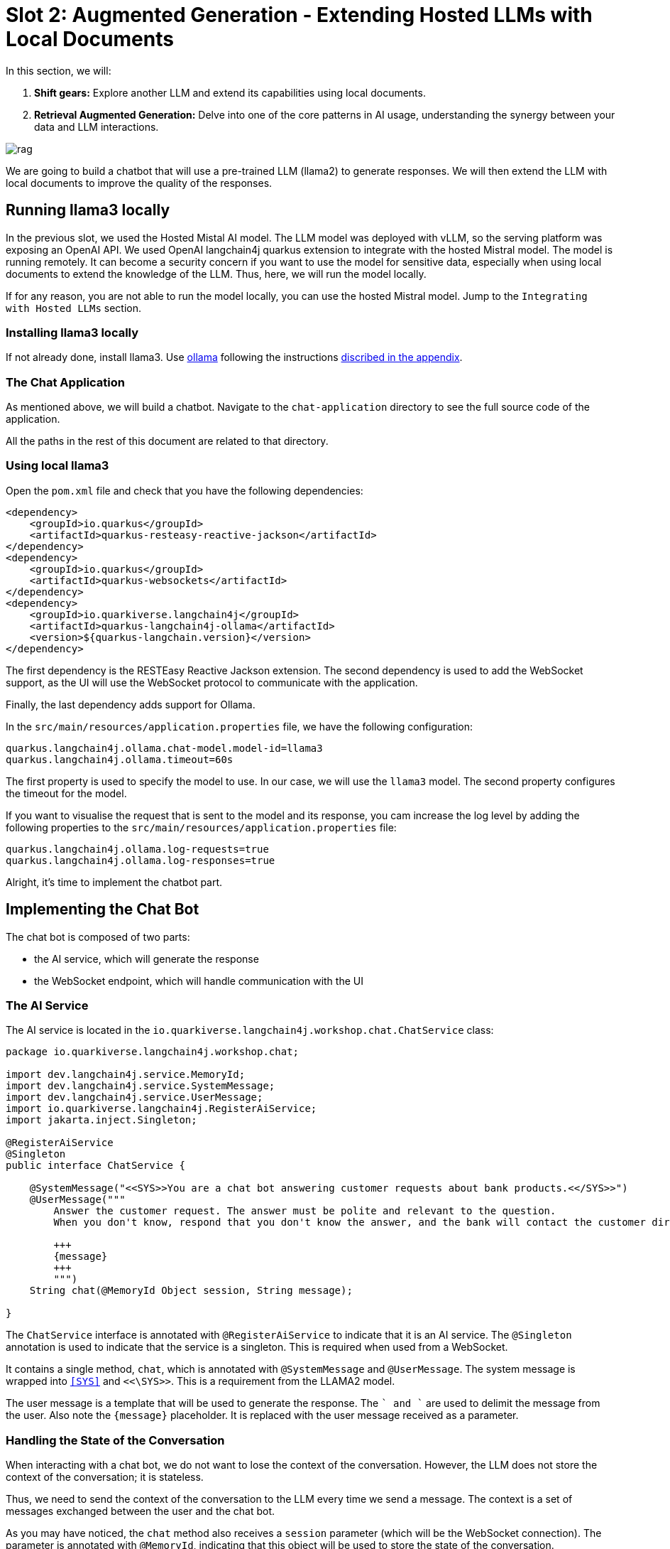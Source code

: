 # Slot 2: Augmented Generation - Extending Hosted LLMs with Local Documents

In this section, we will:

1. **Shift gears:** Explore another LLM and extend its capabilities using local documents.
2. **Retrieval Augmented Generation:** Delve into one of the core patterns in AI usage, understanding the synergy between your data and LLM interactions.

image::rag.png[caption="Retrieval augmented generation with Quarkus"]

We are going to build a chatbot that will use a pre-trained LLM (llama2) to generate responses.
We will then extend the LLM with local documents to improve the quality of the responses.

## Running llama3 locally

In the previous slot, we used the Hosted Mistal AI model. The LLM model was deployed with vLLM, so the serving platform was exposing an OpenAI API. We used OpenAI langchain4j quarkus extension to integrate with the hosted Mistral model.
The model is running remotely.
It can become a security concern if you want to use the model for sensitive data, especially when using local documents to extend the knowledge of the LLM.
Thus, here, we will run the model locally.

If for any reason, you are not able to run the model locally, you can use the hosted Mistral model.
Jump to the `Integrating with Hosted LLMs` section.

### Installing llama3 locally

If not already done, install llama3. Use https://ollama.ai/[ollama] following the instructions link:appendixes/installing-ollama[discribed in the appendix].

### The Chat Application

As mentioned above, we will build a chatbot.
Navigate to the `chat-application` directory to see the full source code of the application.

All the paths in the rest of this document are related to that directory.

### Using local llama3

Open the `pom.xml` file and check that you have the following dependencies:

[source, xml]
----
<dependency>
    <groupId>io.quarkus</groupId>
    <artifactId>quarkus-resteasy-reactive-jackson</artifactId>
</dependency>
<dependency>
    <groupId>io.quarkus</groupId>
    <artifactId>quarkus-websockets</artifactId>
</dependency>
<dependency>
    <groupId>io.quarkiverse.langchain4j</groupId>
    <artifactId>quarkus-langchain4j-ollama</artifactId>
    <version>${quarkus-langchain.version}</version>
</dependency>
----

The first dependency is the RESTEasy Reactive Jackson extension.
The second dependency is used to add the WebSocket support, as the UI will use the WebSocket protocol to communicate with the application.

Finally, the last dependency adds support for Ollama.

In the `src/main/resources/application.properties` file, we have the following configuration:

[source, properties]
----
quarkus.langchain4j.ollama.chat-model.model-id=llama3
quarkus.langchain4j.ollama.timeout=60s
----

The first property is used to specify the model to use.
In our case, we will use the `llama3` model.
The second property configures the timeout for the model.

[.tip]
====
If you want to visualise the request that is sent to the model and its response, you cam increase the log level by adding the following properties to the `src/main/resources/application.properties` file:

[source, properties]
----
quarkus.langchain4j.ollama.log-requests=true
quarkus.langchain4j.ollama.log-responses=true
----
====

Alright, it's time to implement the chatbot part.

## Implementing the Chat Bot

The chat bot is composed of two parts:

- the AI service, which will generate the response
- the WebSocket endpoint, which will handle communication with the UI

### The AI Service

The AI service is located in the `io.quarkiverse.langchain4j.workshop.chat.ChatService` class:

[source, java]
----
package io.quarkiverse.langchain4j.workshop.chat;

import dev.langchain4j.service.MemoryId;
import dev.langchain4j.service.SystemMessage;
import dev.langchain4j.service.UserMessage;
import io.quarkiverse.langchain4j.RegisterAiService;
import jakarta.inject.Singleton;

@RegisterAiService
@Singleton
public interface ChatService {

    @SystemMessage("<<SYS>>You are a chat bot answering customer requests about bank products.<</SYS>>")
    @UserMessage("""
        Answer the customer request. The answer must be polite and relevant to the question.
        When you don't know, respond that you don't know the answer, and the bank will contact the customer directly.

        +++
        {message}
        +++
        """)
    String chat(@MemoryId Object session, String message);

}
----

The `ChatService` interface is annotated with `@RegisterAiService` to indicate that it is an AI service.
The `@Singleton` annotation is used to indicate that the service is a singleton.
This is required when used from a WebSocket.

It contains a single method, `chat`, which is annotated with `@SystemMessage` and `@UserMessage`.
The system message is wrapped into `<<SYS>>` and `<<\SYS>>`.
This is a requirement from the LLAMA2 model.


The user message is a template that will be used to generate the response.
The `+++` and `+++` are used to delimit the message from the user.
Also note the `{message}` placeholder.
It is replaced with the user message received as a parameter.

### Handling the State of the Conversation

When interacting with a chat bot, we do not want to lose the context of the conversation.
However, the LLM does not store the context of the conversation; it is stateless.

Thus, we need to send the context of the conversation to the LLM every time we send a message.
The context is a set of messages exchanged between the user and the chat bot.

As you may have noticed, the `chat` method also receives a `session` parameter (which will be the WebSocket connection).
The parameter is annotated with `@MemoryId`, indicating that this object will be used to store the state of the conversation.

We need to provide a CDI bean implementing the `ChatMemoryProvider` interface:

[source, java]
----
package io.quarkiverse.langchain4j.workshop.chat;

import dev.langchain4j.memory.ChatMemory;
import dev.langchain4j.memory.chat.ChatMemoryProvider;
import dev.langchain4j.memory.chat.MessageWindowChatMemory;
import jakarta.enterprise.context.ApplicationScoped;

import java.util.Map;
import java.util.concurrent.ConcurrentHashMap;

@ApplicationScoped
public class ChatMemoryBean implements ChatMemoryProvider {

    private final Map<Object, ChatMemory> memories = new ConcurrentHashMap<>();

    @Override
    public ChatMemory get(Object memoryId) {
        return memories.computeIfAbsent(memoryId, id -> MessageWindowChatMemory.builder()
                .maxMessages(20)
                .id(memoryId)
                .build());
    }

    public void clear(Object session) {
        memories.remove(session);
    }
}
----

[.info]
====
Because we have a single `ChatMemoryProvider`, we do not have to configure anything.
When you have multiple ones, you can configure the one to use with the `chatMemoryProvider` attribute of the `@RegisterAiService` annotation.
====

For each _memory id_, we create and retrieve a `ChatMemory` object.
This object is used to store the context of the conversation for that specific _memory id_.
In the code above, we only store 20 messages.
Note that the bigger this context, the slower the response time.
Even 20 can be too much.

The `clear` method is used to remove the memory when the WebSocket connection is closed.
That's what we are going to see now.

### The WebSocket Endpoint

The second part is the WebSocket endpoint:

[source, java]
----
package io.quarkiverse.langchain4j.workshop.chat;

import io.smallrye.mutiny.infrastructure.Infrastructure;
import jakarta.enterprise.context.control.ActivateRequestContext;
import jakarta.inject.Inject;
import jakarta.websocket.*;
import jakarta.websocket.server.ServerEndpoint;

import java.io.IOException;

@ServerEndpoint("/chatbot")
public class ChatBotWebSocket {

    @Inject
    ChatService chat;

    @Inject
    ChatMemoryBean chatMemoryBean;

    @OnClose
    void onClose(Session session) {
        chatMemoryBean.clear(session);
    }

    @OnMessage
    public void onMessage(String message, Session session) {
        Infrastructure.getDefaultExecutor().execute(() -> {
            String response = chat.chat(session, message);
            try {
                session.getBasicRemote().sendText(response);
            } catch (IOException e) {
                throw new RuntimeException(e);
            }
        });

    }

}
----

It is annotated with `@ServerEndpoint` to indicate that it is a WebSocket endpoint.
The endpoint is available at the `/chatbot` path, so you can connect to the WebSocket using `ws://localhost:8080/chatbot`.

[.tip]
====
You can check if the port 8080 is already used by another process with the command `lsof -i tcp:8080`.
====

The `ChatBotWebSocket` bean receives the `ChatService` as well as the `ChatMemoryBean` bean.
The `onClose` method is called when the WebSocket connection is closed.
It is used to remove the memory associated with the session.

The `onMessage` method is called when a message is received.
It uses the `ChatService` to generate the response and sends it back to the client.

[.bug]
====
Due to a Quarkus WebSocket limitation, we need to use `Infrastructure.getDefaultExecutor().execute` to execute the code in a different thread; otherwise, the WebSocket connection will block the event loop.
====

### The Frontend

The frontend is located in the `src/main/resources/META-INF/resources/index.html` file.
Nothing very fancy.

Start the application using:

[source, bash]
----
$ ./mvnw quarkus:dev
----

Then, open your browser at http://localhost:8080[http://localhost:8080] and click on the chat bot link (bottom right).
You can start chatting with the bot.
If you ask questions about the products offered by the bank, the bot will answer.
But how does it get this knowledge?
That's what we are going to see next.

## Extending the LLM with Local Documents

In this section, we will extend the LLM with local documents describing the bank products.
This is a two-steps process:

1. Ingest the documents into the vector database.
2. Find the relevant document and attach them to the user message (sent to the LLM).

The second step is called _retrieval augmented generation_ (RAG).

### Ingesting Documents

The first step is to ingest the documents into the vector database.
The vector database is a database used to store the documents and their vector representation.
Vectors allow semantic querying of the documents, for example, to find semantically relevant documents.

To the ingestion consists of reading documents and computing a vector representation for each of them.
This representation is called an _embedding_.
Then, the vector and the document are stored into the vector database.

In this application, we use Infinispan as a vector database.
The `pom.xml` file contains the following dependency:

[source, xml]
----
<dependency>
    <groupId>io.quarkiverse.langchain4j</groupId>
    <artifactId>quarkus-langchain4j-infinispan</artifactId>
    <version>${quarkus-langchain.version}</version>
</dependency>
----

[.info]
====
Quarkus also supports other vector databases: Chroma, PostgreSQL, Milvius, Qdrant, Pinecone, Redis, and the list keeps growing.
====

The ingestion process is implemented in the `DocumentIngestor` class:

[source, java]
----
@ApplicationScoped
public class DocumentIngestor {

    /**
     * The embedding store (the database).
     * The bean is provided by the quarkus-langchain4j-infinispan extension.
     */
    @Inject
    InfinispanEmbeddingStore store;

    /**
     * The embedding model (how the vector of a document is computed).
     * The bean is provided by the LLM (like openai) extension.
     */
    @Inject
    EmbeddingModel embeddingModel;

    public void ingest(@Observes StartupEvent event) {
        System.out.printf("Ingesting documents...%n");
        List<Document> documents 
            = FileSystemDocumentLoader.loadDocuments(new File("src/main/resources/catalog").toPath(), new TextDocumentParser());
        var ingestor = EmbeddingStoreIngestor.builder()
                .embeddingStore(store)
                .embeddingModel(embeddingModel)
                .documentSplitter(recursive(500, 0))
                .build();
        ingestor.ingest(documents);
        System.out.printf("Ingested %d documents.%n", documents.size());
    }
}
----

The `ingest` method is called when the application starts.
It uses the `FileSystemDocumentLoader` to load the documents from the `src/main/resources/catalog` directory.
Then, it uses the `EmbeddingStoreIngestor` to ingest the documents into the vector database.

The ingestor computes the embedding but also splits the document into smaller chunks.
This is required to improve the performance (and reduce the size of the relevant data attached to the user request) of the retrieval process.

[.tip]
====
You do not have to use the embedding model provided by the LLM extension.
You can also use a local model. It is recommended to use a local model when using a remote LLM to avoid having to send the full content to the remote LLM.
====

In this example, we ingest documents during the application startup.
However, it can be a dynamic process, ingesting documents on the fly.
In general, the ingestion and the retrieval processes are decoupled into two different applications.

### Implementing the RAG Pattern

Let's implement the second step.
The RAG pattern is implemented in the `DocumentRetriever` class:

[source, java]
----

@ApplicationScoped
public class DocumentRetriever implements Supplier<RetrievalAugmentor> {

    private final RetrievalAugmentor augmentor;

    DocumentRetriever(InfinispanEmbeddingStore store, AllMiniLmL6V2EmbeddingModel model) {
        EmbeddingStoreContentRetriever contentRetriever = EmbeddingStoreContentRetriever.builder()
            .embeddingModel(model)
            .embeddingStore(store)
            .maxResults(3)
            .build();

        augmentor = DefaultRetrievalAugmentor
            .builder()
            .contentRetriever(contentRetriever)
            .build();
    }

    @Override
    public RetrievalAugmentor get() {
        return augmentor;
    }
}
----

Once documents are ingested, they can augment the LLM’s capabilities This class is a bean creating a `RetrievalAugmentor`.
Because we have only one `Retriever` bean, we do not have to configure anything.
When you have multiple ones, you can configure the one to use with the `retriever` attribute of the `@RegisterAiService` annotation.

The retriever is configured with the vector database and the embedding model.
Then, when the user sends a request, the `get` method is called to find all the semantically relevant _chunks of data_.
The chunks are then attached to the user message and sent to the LLM.

To find the relevant chunks, the retriever computes the vector representation of the user query and asks the database to provide the most relevant chunks.

You do not have to do anything about the attachment of the chunks to the user message; it is done automatically by the LLM extension.


## Integrating with local Mistral
You can easily switch the type of local model. You can for instance use a local Mistral model.

To do so, stop llama3 and run a Mistral local model.

[source, shell]
----
$ ollama run mistral
----

Navigate to the `chat-application-local-mistral` directory to see the full source code of the application.

Check the `application.properties` file. The model name has been updated to mistral.

[source, properties]
----
quarkus.langchain4j.ollama.chat-model.model-id=mistral
----


## Integrating with Hosted LLMs 
In order to execute the same code with the LLM hosted in Openshift AI, we can execute the same application tailored for Openshift AI.
Navigate to the `chat-application-openshift-ai` directory to see the full source code of the application.

Make sure you configure the URL of the LLM used in the triage application and start the application in dev mode.

Check the `pom.xml`, `application.properties` and the `ChatService.java` classes have been updated. Notice:
- The use the OpenAI quarkus dependency instead of Ollama quarkus dependency
- The ChatService uses only `@UserMessage`dependency as the Mistral model doesn't allow using the `@SystemMessage`

[NOTE]
====
The vLLM models doesn't support for now exposing an Embedding Model in the serving API. Our workshop uses a local EmbeddingModel. This may evolve in the future.
====

## Summary

That concludes the second slot and the workshop.
We have seen how to use a local LLM (LLAMA2) to build a chat bot. We've seen how we can customize the same app to use a hosted LLM deployed on Openshift AI.
We have also looked into the ingestion and RAG patterns to extend the LLM with local documents.
